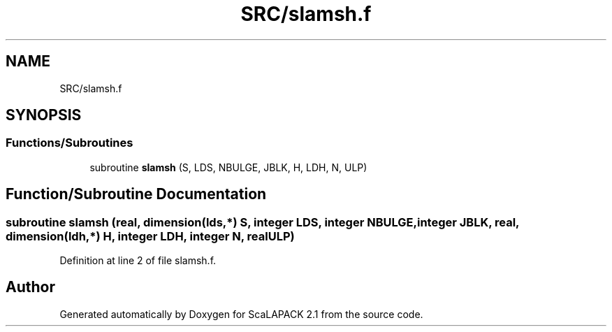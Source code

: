 .TH "SRC/slamsh.f" 3 "Sat Nov 16 2019" "Version 2.1" "ScaLAPACK 2.1" \" -*- nroff -*-
.ad l
.nh
.SH NAME
SRC/slamsh.f
.SH SYNOPSIS
.br
.PP
.SS "Functions/Subroutines"

.in +1c
.ti -1c
.RI "subroutine \fBslamsh\fP (S, LDS, NBULGE, JBLK, H, LDH, N, ULP)"
.br
.in -1c
.SH "Function/Subroutine Documentation"
.PP 
.SS "subroutine slamsh (real, dimension(lds,*) S, integer LDS, integer NBULGE, integer JBLK, real, dimension(ldh,*) H, integer LDH, integer N, real ULP)"

.PP
Definition at line 2 of file slamsh\&.f\&.
.SH "Author"
.PP 
Generated automatically by Doxygen for ScaLAPACK 2\&.1 from the source code\&.
